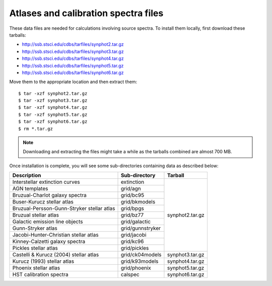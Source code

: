 .. doctest-skip-all

.. _atlas_data_files:

Atlases and calibration spectra files
=====================================

These data files are needed for calculations involving source spectra.
To install them locally, first download these tarballs:

* http://ssb.stsci.edu/cdbs/tarfiles/synphot2.tar.gz
* http://ssb.stsci.edu/cdbs/tarfiles/synphot3.tar.gz
* http://ssb.stsci.edu/cdbs/tarfiles/synphot4.tar.gz
* http://ssb.stsci.edu/cdbs/tarfiles/synphot5.tar.gz
* http://ssb.stsci.edu/cdbs/tarfiles/synphot6.tar.gz

Move them to the appropriate location and then extract them::

    $ tar -xzf synphot2.tar.gz
    $ tar -xzf synphot3.tar.gz
    $ tar -xzf synphot4.tar.gz
    $ tar -xzf synphot5.tar.gz
    $ tar -xzf synphot6.tar.gz
    $ rm *.tar.gz

.. note::

    Downloading and extracting the files might take a while as the
    tarballs combined are almost 700 MB.

Once installation is complete, you will see some sub-directories containing
data as described below:

+------------------------------------------+----------------+---------------+
|Description                               |Sub-directory   |Tarball        |
+==========================================+================+===============+
|Interstellar extinction curves            |extinction      |synphot2.tar.gz|
+------------------------------------------+----------------+               |
|AGN templates                             |grid/agn        |               |
+------------------------------------------+----------------+               |
|Bruzual-Charlot galaxy spectra            |grid/bc95       |               |
+------------------------------------------+----------------+               |
|Buser-Kurucz stellar atlas                |grid/bkmodels   |               |
+------------------------------------------+----------------+               |
|Bruzual-Persson-Gunn-Stryker stellar atlas|grid/bpgs       |               |
+------------------------------------------+----------------+               |
|Bruzual stellar atlas                     |grid/bz77       |               |
+------------------------------------------+----------------+               |
|Galactic emission line objects            |grid/galactic   |               |
+------------------------------------------+----------------+               |
|Gunn-Stryker atlas                        |grid/gunnstryker|               |
+------------------------------------------+----------------+               |
|Jacobi-Hunter-Christian stellar atlas     |grid/jacobi     |               |
+------------------------------------------+----------------+               |
|Kinney-Calzetti galaxy spectra            |grid/kc96       |               |
+------------------------------------------+----------------+               |
|Pickles stellar atlas                     |grid/pickles    |               |
+------------------------------------------+----------------+---------------+
|Castelli & Kurucz (2004) stellar atlas    |grid/ck04models |synphot3.tar.gz|
+------------------------------------------+----------------+---------------+
|Kurucz (1993) stellar atlas               |grid/k93models  |synphot4.tar.gz|
+------------------------------------------+----------------+---------------+
|Phoenix stellar atlas                     |grid/phoenix    |synphot5.tar.gz|
+------------------------------------------+----------------+---------------+
|HST calibration spectra                   |calspec         |synphot6.tar.gz|
+------------------------------------------+----------------+---------------+
